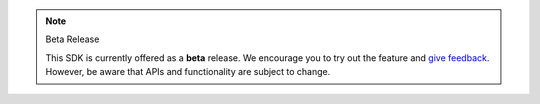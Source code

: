 .. note:: Beta Release

   This SDK is currently offered as a **beta** release. We encourage you 
   to try out the feature and `give feedback
   <https://feedback.mongodb.com/forums/923521-realm/>`__. However, be
   aware that APIs and functionality are subject to change.
